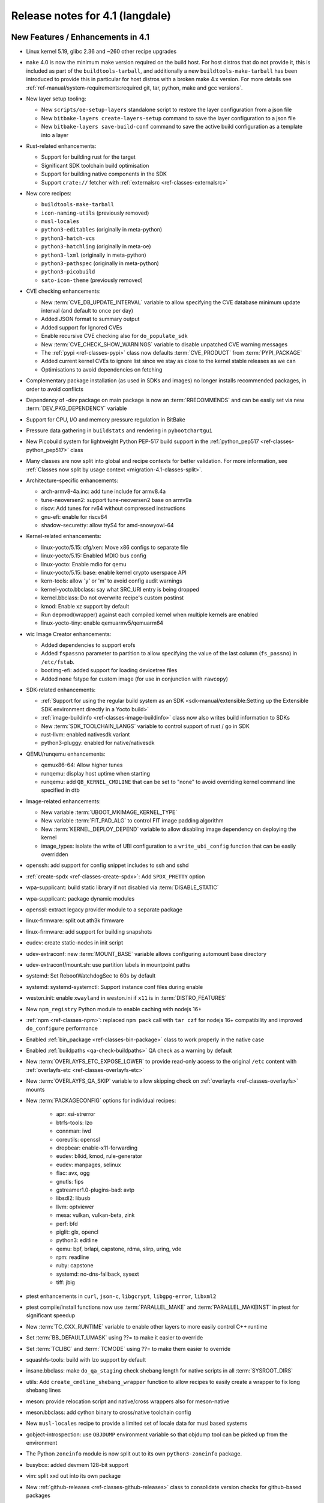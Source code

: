 Release notes for 4.1 (langdale)
---------------------------------


New Features / Enhancements in 4.1
~~~~~~~~~~~~~~~~~~~~~~~~~~~~~~~~~~

- Linux kernel 5.19, glibc 2.36 and ~260 other recipe upgrades

- ``make`` 4.0 is now the minimum make version required on the build host.
  For host distros that do not provide it, this is included as part of the
  ``buildtools-tarball``, and additionally a new ``buildtools-make-tarball``
  has been introduced to provide this in particular for host distros with
  a broken make 4.x version. For more details see
  :ref:`ref-manual/system-requirements:required git, tar, python, make and gcc versions`.

- New layer setup tooling:

  - New ``scripts/oe-setup-layers`` standalone script to restore the layer
    configuration from a json file
  - New ``bitbake-layers create-layers-setup`` command to save the
    layer configuration to a json file
  - New ``bitbake-layers save-build-conf`` command to save the active build
    configuration as a template into a layer

- Rust-related enhancements:

  - Support for building rust for the target
  - Significant SDK toolchain build optimisation
  - Support for building native components in the SDK
  - Support ``crate://`` fetcher with :ref:`externalsrc <ref-classes-externalsrc>`

- New core recipes:

  - ``buildtools-make-tarball``
  - ``icon-naming-utils`` (previously removed)
  - ``musl-locales``
  - ``python3-editables`` (originally in meta-python)
  - ``python3-hatch-vcs``
  - ``python3-hatchling`` (originally in meta-oe)
  - ``python3-lxml`` (originally in meta-python)
  - ``python3-pathspec`` (originally in meta-python)
  - ``python3-picobuild``
  - ``sato-icon-theme`` (previously removed)

- CVE checking enhancements:

  - New :term:`CVE_DB_UPDATE_INTERVAL` variable to allow specifying the CVE database minimum update interval (and default to once per day)
  - Added JSON format to summary output
  - Added support for Ignored CVEs
  - Enable recursive CVE checking also for ``do_populate_sdk``
  - New :term:`CVE_CHECK_SHOW_WARNINGS` variable to disable unpatched CVE warning messages
  - The :ref:`pypi <ref-classes-pypi>` class now defaults :term:`CVE_PRODUCT` from :term:`PYPI_PACKAGE`
  - Added current kernel CVEs to ignore list since we stay as close to the kernel stable releases as we can
  - Optimisations to avoid dependencies on fetching

- Complementary package installation (as used in SDKs and images) no longer installs recommended packages, in order to avoid conflicts
- Dependency of -dev package on main package is now an :term:`RRECOMMENDS` and can be easily set via new :term:`DEV_PKG_DEPENDENCY` variable

- Support for CPU, I/O and memory pressure regulation in BitBake
- Pressure data gathering in ``buildstats`` and rendering in ``pybootchartgui``

- New Picobuild system for lightweight Python PEP-517 build support in the :ref:`python_pep517 <ref-classes-python_pep517>` class

- Many classes are now split into global and recipe contexts for better
  validation. For more information, see
  :ref:`Classes now split by usage context <migration-4.1-classes-split>`.

-  Architecture-specific enhancements:

   - arch-armv8-4a.inc: add tune include for armv8.4a
   - tune-neoversen2: support tune-neoversen2 base on armv9a
   - riscv: Add tunes for rv64 without compressed instructions
   - gnu-efi: enable for riscv64
   - shadow-securetty: allow ttyS4 for amd-snowyowl-64

-  Kernel-related enhancements:

   - linux-yocto/5.15: cfg/xen: Move x86 configs to separate file
   - linux-yocto/5.15: Enabled MDIO bus config
   - linux-yocto: Enable mdio for qemu
   - linux-yocto/5.15: base: enable kernel crypto userspace API
   - kern-tools: allow 'y' or 'm' to avoid config audit warnings
   - kernel-yocto.bbclass: say what SRC_URI entry is being dropped
   - kernel.bbclass: Do not overwrite recipe's custom postinst
   - kmod: Enable xz support by default
   - Run depmod(wrapper) against each compiled kernel when multiple kernels are enabled
   - linux-yocto-tiny: enable qemuarmv5/qemuarm64

-  wic Image Creator enhancements:

   - Added dependencies to support erofs
   - Added ``fspassno`` parameter to partition to allow specifying the value of the last column (``fs_passno``) in ``/etc/fstab``.
   - bootimg-efi: added support for loading devicetree files
   - Added ``none`` fstype for custom image (for use in conjunction with ``rawcopy``)

-  SDK-related enhancements:

   - :ref:`Support for using the regular build system as an SDK <sdk-manual/extensible:Setting up the Extensible SDK environment directly in a Yocto build>`
   - :ref:`image-buildinfo <ref-classes-image-buildinfo>` class now also writes build information to SDKs
   - New :term:`SDK_TOOLCHAIN_LANGS` variable to control support of rust / go in SDK
   - rust-llvm: enabled nativesdk variant
   - python3-pluggy: enabled for native/nativesdk

-  QEMU/runqemu enhancements:

   - qemux86-64: Allow higher tunes
   - runqemu: display host uptime when starting
   - runqemu: add ``QB_KERNEL_CMDLINE`` that can be set to "none" to avoid overriding kernel command line specified in dtb

-  Image-related enhancements:

   - New variable :term:`UBOOT_MKIMAGE_KERNEL_TYPE`
   - New variable :term:`FIT_PAD_ALG` to control FIT image padding algorithm
   - New :term:`KERNEL_DEPLOY_DEPEND` variable to allow disabling image dependency on deploying the kernel
   - image_types: isolate the write of UBI configuration to a ``write_ubi_config`` function that can be easily overridden

- openssh: add support for config snippet includes to ssh and sshd
- :ref:`create-spdx <ref-classes-create-spdx>`: Add ``SPDX_PRETTY`` option
- wpa-supplicant: build static library if not disabled via :term:`DISABLE_STATIC`
- wpa-supplicant: package dynamic modules
- openssl: extract legacy provider module to a separate package
- linux-firmware: split out ath3k firmware
- linux-firmware: add support for building snapshots
- eudev: create static-nodes in init script
- udev-extraconf: new :term:`MOUNT_BASE` variable allows configuring automount base directory
- udev-extraconf/mount.sh: use partition labels in mountpoint paths
- systemd: Set RebootWatchdogSec to 60s by default
- systemd: systemd-systemctl: Support instance conf files during enable
- weston.init: enable ``xwayland`` in weston.ini if ``x11`` is in :term:`DISTRO_FEATURES`
- New ``npm_registry`` Python module to enable caching with nodejs 16+
- :ref:`npm <ref-classes-npm>`: replaced ``npm pack`` call with ``tar czf`` for nodejs 16+ compatibility and improved ``do_configure`` performance
- Enabled :ref:`bin_package <ref-classes-bin-package>` class to work properly in the native case
- Enabled :ref:`buildpaths <qa-check-buildpaths>` QA check as a warning by default
- New :term:`OVERLAYFS_ETC_EXPOSE_LOWER` to provide read-only access to the original ``/etc`` content with :ref:`overlayfs-etc <ref-classes-overlayfs-etc>`
- New :term:`OVERLAYFS_QA_SKIP` variable to allow skipping check on :ref:`overlayfs <ref-classes-overlayfs>` mounts
- New :term:`PACKAGECONFIG` options for individual recipes:

   - apr: xsi-strerror
   - btrfs-tools: lzo
   - connman: iwd
   - coreutils: openssl
   - dropbear: enable-x11-forwarding
   - eudev: blkid, kmod, rule-generator
   - eudev: manpages, selinux
   - flac: avx, ogg
   - gnutls: fips
   - gstreamer1.0-plugins-bad: avtp
   - libsdl2: libusb
   - llvm: optviewer
   - mesa: vulkan, vulkan-beta, zink
   - perf: bfd
   - piglit: glx, opencl
   - python3: editline
   - qemu: bpf, brlapi, capstone, rdma, slirp, uring, vde
   - rpm: readline
   - ruby: capstone
   - systemd: no-dns-fallback, sysext
   - tiff: jbig

- ptest enhancements in ``curl``, ``json-c``, ``libgcrypt``, ``libgpg-error``, ``libxml2``
- ptest compile/install functions now use :term:`PARALLEL_MAKE` and :term:`PARALLEL_MAKEINST` in ptest for significant speedup
- New :term:`TC_CXX_RUNTIME` variable to enable other layers to more easily control C++ runtime
- Set :term:`BB_DEFAULT_UMASK` using ??= to make it easier to override
- Set :term:`TCLIBC` and :term:`TCMODE` using ??= to make them easier to override
- squashfs-tools: build with lzo support by default
- insane.bbclass: make ``do_qa_staging`` check shebang length for native scripts in all :term:`SYSROOT_DIRS`
- utils: Add ``create_cmdline_shebang_wrapper`` function to allow recipes to easily create a wrapper to fix long shebang lines
- meson: provide relocation script and native/cross wrappers also for meson-native
- meson.bbclass: add cython binary to cross/native toolchain config
- New ``musl-locales`` recipe to provide a limited set of locale data for musl based systems
- gobject-introspection: use ``OBJDUMP`` environment variable so that objdump tool can be picked up from the environment
- The Python ``zoneinfo`` module is now split out to its own ``python3-zoneinfo`` package.
- busybox: added devmem 128-bit support
- vim: split xxd out into its own package
- New :ref:`github-releases <ref-classes-github-releases>` class to consolidate version checks for github-based packages
- ``devtool reset`` now preserves ``workspace/sources`` source trees in ``workspace/attic/sources/`` instead of leaving them in-place
- scripts/patchreview: Add commit to stored json data
- scripts/patchreview: Make json output human parsable
- ``wpa-supplicant`` recipe now uses the upstream ``defconfig`` modified based upon :term:`PACKAGECONFIG` instead of a stale ``defconfig`` file
- bitbake: build: prefix the tasks with a timestamp in the log.task_order
- bitbake: fetch2/osc: Add support to query latest revision
- bitbake: utils: Pass lock argument in fileslocked
- bitbake: utils: Add enable_loopback_networking()


Known Issues in 4.1
~~~~~~~~~~~~~~~~~~~

- The change to :ref:`migration-4.1-complementary-deps` means that images
  built with the ``ptest-pkgs`` :term:`IMAGE_FEATURES` don’t automatically
  install ``ptest-runner``, as that package is a recommendation of the
  individual ``-ptest`` packages.  This will be resolved in the next point
  release, and can be worked around by explicitly installing ``ptest-runner``
  into the image.  Filed as :yocto_bugs:`bug 14928 </show_bug.cgi?id=14928>`.

- There is a known issue with eSDKs where sstate objects may be missing,
  resulting in packages being unavailable to install in the sysroot. This is due
  to image generation optimisations having unintended consequences in eSDK
  generation. This will be resolved in the next point release.  Filed as
  :yocto_bugs:`bug 14626 </show_bug.cgi?id=14626>`, which also details the fix.

- The change to :ref:`migration-4.1-classes-split` inadvertently moved the
  :ref:`externalsrc <ref-classes-externalsrc>` class to ``meta/classes-recipe``,
  when it is not recipe-specific and can also be used in a global context.  The
  class will be moved back to ``meta/classes`` in the next point release.  Filed
  as :yocto_bugs:`bug 14940 </show_bug.cgi?id=14940>`.


Recipe License changes in 4.1
~~~~~~~~~~~~~~~~~~~~~~~~~~~~~

The following corrections have been made to the LICENSE values set by recipes:

- alsa-state: add GPL-2.0-or-later because of alsa-state-init file
- git: add GPL-2.0-or-later & BSD-3-Clause & MIT & BSL-1.0 & LGPL-2.1-or-later due to embedded code
- libgcrypt: dropped GPLv3 license after upstream changes
- linux-firmware: correct license for ar3k firmware (specific "ar3k" license)



Security Fixes in 4.1
~~~~~~~~~~~~~~~~~~~~~

- bind: :cve:`2022-1183`, :cve:`2022-2795`, :cve:`2022-2881`, :cve:`2022-2906`, :cve:`2022-3080`, :cve:`2022-38178`
- binutils: :cve:`2019-1010204`, :cve:`2022-38126`, :cve:`2022-38127`, :cve:`2022-38128`, :cve:`2022-38533`
- busybox: :cve:`2022-30065`
- connman: :cve:`2022-32292`, :cve:`2022-32293`
- cups: :cve:`2022-26691`
- e2fsprogs: :cve:`2022-1304`
- expat: :cve:`2022-40674`
- freetype: :cve:`2022-27404`
- glibc: :cve:`2022-39046`
- gnupg: :cve:`2022-34903`
- grub2: :cve:`2021-3695`, :cve:`2021-3696`, :cve:`2021-3697`, :cve:`2022-28733`, :cve:`2022-28734`, :cve:`2022-28735`
- inetutils: :cve:`2022-39028`
- libtirpc: :cve:`2021-46828`
- libxml2: :cve:`2016-3709 (ignored)`
- libxslt: :cve:`2022-29824 (not applicable)`
- linux-yocto/5.15: :cve:`2022-28796`
- logrotate: :cve:`2022-1348`
- lua: :cve:`2022-33099`
- nasm: :cve:`2020-18974 (ignored)`
- ncurses: :cve:`2022-29458`
- openssl: :cve:`2022-1292`, :cve:`2022-1343`, :cve:`2022-1434`, :cve:`2022-1473`, :cve:`2022-2068`, :cve:`2022-2274`, :cve:`2022-2097`
- python3: :cve:`2015-20107 (ignored)`
- qemu: :cve:`2021-20255 (ignored)`, :cve:`2019-12067 (ignored)`, :cve:`2021-3507`, :cve:`2022-0216`, :cve:`2022-2962`, :cve:`2022-35414`
- rpm: :cve:`2021-35937`, :cve:`2021-35938`, :cve:`2021-35939`
- rsync: :cve:`2022-29154`
- subversion: :cve:`2021-28544`, :cve:`2022-24070`
- tiff: :cve:`2022-1210 (not applicable)`, :cve:`2022-1622`, :cve:`2022-1623 (invalid)`, :cve:`2022-2056`, :cve:`2022-2057`, :cve:`2022-2058`, :cve:`2022-2953`, :cve:`2022-34526`
- unzip: :cve:`2022-0529`, :cve:`2022-0530`
- vim: :cve:`2022-1381`, :cve:`2022-1420`, :cve:`2022-1621`, :cve:`2022-1629`, :cve:`2022-1674`, :cve:`2022-1733`, :cve:`2022-1735`, :cve:`2022-1769`, :cve:`2022-1771`, :cve:`2022-1785`, :cve:`2022-1796`, :cve:`2022-1927`, :cve:`2022-1942`, :cve:`2022-2257`, :cve:`2022-2264`, :cve:`2022-2284`, :cve:`2022-2285`, :cve:`2022-2286`, :cve:`2022-2287`, :cve:`2022-2816`, :cve:`2022-2817`, :cve:`2022-2819`, :cve:`2022-2845`, :cve:`2022-2849`, :cve:`2022-2862`, :cve:`2022-2874`, :cve:`2022-2889`, :cve:`2022-2980`, :cve:`2022-2946`, :cve:`2022-2982`, :cve:`2022-3099`, :cve:`2022-3134`, :cve:`2022-3234`, :cve:`2022-3278`
- zlib: :cve:`2022-37434`





Recipe Upgrades in 4.1
~~~~~~~~~~~~~~~~~~~~~~

- acpica 20211217 -> 20220331
- adwaita-icon-theme 41.0 -> 42.0
- alsa-lib 1.2.6.1 -> 1.2.7.2
- alsa-plugins 1.2.6 -> 1.2.7.1
- alsa-ucm-conf 1.2.6.3 -> 1.2.7.2
- alsa-utils 1.2.6 -> 1.2.7
- asciidoc 10.1.4 -> 10.2.0
- at-spi2-core 2.42.0 -> 2.44.1
- autoconf-archive 2022.02.11 -> 2022.09.03
- base-passwd 3.5.29 -> 3.5.52
- bind 9.18.5 -> 9.18.7
- binutils 2.38 -> 2.39
- boost 1.78.0 -> 1.80.0
- boost-build-native 4.4.1 -> 1.80.0
- btrfs-tools 5.16.2 -> 5.19.1
- cargo 1.59.0 -> 1.63.0
- ccache 4.6 -> 4.6.3
- cmake 3.22.3 -> 3.24.0
- cmake-native 3.22.3 -> 3.24.0
- coreutils 9.0 -> 9.1
- createrepo-c 0.19.0 -> 0.20.1
- cross-localedef-native 2.35 -> 2.36
- curl 7.82.0 -> 7.85.0
- diffoscope 208 -> 221
- dmidecode 3.3 -> 3.4
- dnf 4.11.1 -> 4.14.0
- dos2unix 7.4.2 -> 7.4.3
- dpkg 1.21.4 -> 1.21.9
- dropbear 2020.81 -> 2022.82
- efibootmgr 17 -> 18
- elfutils 0.186 -> 0.187
- ell 0.50 -> 0.53
- enchant2 2.3.2 -> 2.3.3
- erofs-utils 1.4 -> 1.5
- ethtool 5.16 -> 5.19
- eudev 3.2.10 -> 3.2.11
- ffmpeg 5.0.1 -> 5.1.1
- file 5.41 -> 5.43
- flac 1.3.4 -> 1.4.0
- fontconfig 2.13.1 -> 2.14.0
- freetype 2.11.1 -> 2.12.1
- gcc 11.3.0 -> 12.2.0
- gcompat 1.0.0+1.1+gitX (4d6a5156a6eb…) -> 1.0.0+1.1+gitX (c6921a1aa454…)
- gdb 11.2 -> 12.1
- ghostscript 9.55.0 -> 9.56.1
- git 2.35.4 -> 2.37.3
- glibc 2.35 -> 2.36
- glslang 1.3.204.1 -> 1.3.216.0
- gnu-config 20211108+gitX -> 20220525+gitX
- gnu-efi 3.0.14 -> 3.0.15
- gnutls 3.7.4 -> 3.7.7
- go 1.17.13 -> 1.19
- go-helloworld 0.1 (787a929d5a0d…) -> 0.1 (2e68773dfca0…)
- gpgme 1.17.1 -> 1.18.0
- gptfdisk 1.0.8 -> 1.0.9
- harfbuzz 4.0.1 -> 5.1.0
- hdparm 9.63 -> 9.64
- help2man 1.49.1 -> 1.49.2
- hwlatdetect 2.3 -> 2.4
- icu 70.1 -> 71.1
- inetutils 2.2 -> 2.3
- init-system-helpers 1.62 -> 1.64
- iproute2 5.17.0 -> 5.19.0
- iptables 1.8.7 -> 1.8.8
- iw 5.16 -> 5.19
- json-c 0.15 -> 0.16
- kbd 2.4.0 -> 2.5.1
- kea 2.0.2 -> 2.2.0
- kexec-tools 2.0.23 -> 2.0.25
- kmod 29 -> 30
- kmscube git (9f63f359fab1…) -> git (3bf6ee1a0233…)
- less 600 -> 608
- libaio 0.3.112 -> 0.3.113
- libbsd 0.11.5 -> 0.11.6
- libcap-ng 0.8.2 -> 0.8.3
- libcap-ng-python 0.8.2 -> 0.8.3
- libcgroup 2.0.2 -> 3.0.0
- libcomps 0.1.18 -> 0.1.19
- libdnf 0.66.0 -> 0.69.0
- libdrm 2.4.110 -> 2.4.113
- libevdev 1.12.1 -> 1.13.0
- libfontenc 1.1.4 -> 1.1.6
- libgcc 11.3.0 -> 12.2.0
- libgcc-initial 11.3.0 -> 12.2.0
- libgcrypt 1.9.4 -> 1.10.1
- libgfortran 11.3.0 -> 12.2.0
- libgit2 1.4.3 -> 1.5.0
- libgpg-error 1.44 -> 1.45
- libhandy 1.5.0 -> 1.6.3
- libidn2 2.3.2 -> 2.3.3
- libjitterentropy 3.4.0 -> 3.4.1
- libmnl 1.0.4 -> 1.0.5
- libnl 3.5.0 -> 3.7.0
- libnotify 0.7.9 -> 0.8.1
- libpipeline 1.5.5 -> 1.5.6
- libproxy 0.4.17 -> 0.4.18
- librepo 1.14.3 -> 1.14.5
- librsvg 2.52.7 -> 2.54.5
- libsdl2 2.0.20 -> 2.24.0
- libseccomp 2.5.3 -> 2.5.4
- libsndfile1 1.0.31 -> 1.1.0
- libstd-rs 1.59.0 -> 1.63.0
- libtirpc 1.3.2 -> 1.3.3
- libubootenv 0.3.2 -> 0.3.3
- libva 2.14.0 -> 2.15.0
- libva-utils 2.14.0 -> 2.15.0
- libx11 1.7.3.1 -> 1.8.1
- libxau 1.0.9 -> 1.0.10
- libxcb 1.14 -> 1.15
- libxcursor 1.2.0 -> 1.2.1
- libxcvt 0.1.1 -> 0.1.2
- libxfont2 2.0.5 -> 2.0.6
- libxvmc 1.0.12 -> 1.0.13
- linux-libc-headers 5.16 -> 5.19
- linux-yocto 5.10.143+gitX, 5.15.68+gitX -> 5.15.68+gitX, 5.19.9+gitX
- linux-yocto-dev 5.18++gitX -> 5.19++gitX
- linux-yocto-rt 5.10.143+gitX, 5.15.68+gitX -> 5.15.68+gitX, 5.19.9+gitX
- linux-yocto-tiny 5.10.143+gitX, 5.15.68+gitX -> 5.15.68+gitX, 5.19.9+gitX
- llvm 13.0.1 -> 14.0.6
- lsof 4.94.0 -> 4.95.0
- ltp 20220121 -> 20220527
- lttng-tools 2.13.4 -> 2.13.8
- lttng-ust 2.13.3 -> 2.13.4
- mc 4.8.27 -> 4.8.28
- mesa 22.0.3 -> 22.2.0
- mesa-demos 8.4.0 -> 8.5.0
- mesa-gl 22.0.3 -> 22.2.0
- meson 0.61.3 -> 0.63.2
- mmc-utils 0.1+gitX (b7e4d5a6ae99…) -> 0.1+gitX (d7b343fd2628…)
- mpg123 1.29.3 -> 1.30.2
- msmtp 1.8.20 -> 1.8.22
- mtools 4.0.38 -> 4.0.40
- musl 1.2.3+gitX (7a43f6fea908…) -> 1.2.3+gitX (37e18b7bf307…)
- musl-obstack 1.1 -> 1.2
- ncurses 6.3+20220423 (a0bc708bc695…) -> 6.3+20220423 (20db1fb41ec9…)
- neard 0.16 -> 0.18
- nettle 3.7.3 -> 3.8.1
- nfs-utils 2.6.1 -> 2.6.2
- nghttp2 1.47.0 -> 1.49.0
- ninja 1.10.2 -> 1.11.1
- numactl 2.0.14 -> 2.0.15
- ofono 1.34 -> 2.0
- opensbi 1.0 -> 1.1
- openssh 8.9p1 -> 9.0p1
- opkg 0.5.0 -> 0.6.0
- ovmf edk2-stable202202 -> edk2-stable202205
- pango 1.50.4 -> 1.50.9
- parted 3.4 -> 3.5
- patchelf 0.14.5 -> 0.15.0
- pciutils 3.7.0 -> 3.8.0
- perl 5.34.1 -> 5.36.0
- perlcross 1.3.7 -> 1.4
- piglit 1.0+gitrX (2f80c7cc9c02…) -> 1.0+gitrX (265896c86f90…)
- pkgconf 1.8.0 -> 1.9.3
- psmisc 23.4 -> 23.5
- pulseaudio 15.0 -> 16.1
- puzzles 0.0+gitX (c43a34fbfe43…) -> 0.0+gitX (8399cff6a3b9…)
- python3 3.10.4 -> 3.10.6
- python3-atomicwrites 1.4.0 -> 1.4.1
- python3-attrs 21.4.0 -> 22.1.0
- python3-babel 2.9.1 -> 2.10.3
- python3-bcrypt 3.2.0 -> 3.2.2
- python3-certifi 2021.10.8 -> 2022.9.14
- python3-cffi 1.15.0 -> 1.15.1
- python3-chardet 4.0.0 -> 5.0.0
- python3-cryptography 36.0.2 -> 37.0.4
- python3-cryptography-vectors 36.0.2 -> 37.0.4
- python3-cython 0.29.28 -> 0.29.32
- python3-dbusmock 0.27.3 -> 0.28.4
- python3-docutils 0.18.1 -> 0.19
- python3-dtschema 2022.1 -> 2022.8.3
- python3-hypothesis 6.39.5 -> 6.54.5
- python3-idna 3.3 -> 3.4
- python3-imagesize 1.3.0 -> 1.4.1
- python3-importlib-metadata 4.11.3 -> 4.12.0
- python3-jinja2 3.1.1 -> 3.1.2
- python3-jsonpointer 2.2 -> 2.3
- python3-jsonschema 4.4.0 -> 4.9.1
- python3-magic 0.4.25 -> 0.4.27
- python3-mako 1.1.6 -> 1.2.2
- python3-markdown 3.3.6 -> 3.4.1
- python3-more-itertools 8.12.0 -> 8.14.0
- python3-numpy 1.22.3 -> 1.23.3
- python3-pbr 5.8.1 -> 5.10.0
- python3-pip 22.0.3 -> 22.2.2
- python3-psutil 5.9.0 -> 5.9.2
- python3-pycryptodome 3.14.1 -> 3.15.0
- python3-pycryptodomex 3.14.1 -> 3.15.0
- python3-pyelftools 0.28 -> 0.29
- python3-pygments 2.11.2 -> 2.13.0
- python3-pygobject 3.42.0 -> 3.42.2
- python3-pyparsing 3.0.7 -> 3.0.9
- python3-pytest 7.1.1 -> 7.1.3
- python3-pytest-subtests 0.7.0 -> 0.8.0
- python3-pytz 2022.1 -> 2022.2.1
- python3-requests 2.27.1 -> 2.28.1
- python3-scons 4.3.0 -> 4.4.0
- python3-semantic-version 2.9.0 -> 2.10.0
- python3-setuptools 59.5.0 -> 65.0.2
- python3-setuptools-scm 6.4.2 -> 7.0.5
- python3-sphinx 4.4.0 -> 5.1.1
- python3-sphinx-rtd-theme 0.5.0 -> 1.0.0
- python3-typing-extensions 3.10.0.0 -> 4.3.0
- python3-urllib3 1.26.9 -> 1.26.12
- python3-webcolors 1.11.1 -> 1.12
- python3-zipp 3.7.0 -> 3.8.1
- qemu 6.2.0 -> 7.1.0
- repo 2.22 -> 2.29.2
- rpm 4.17.0 -> 4.18.0
- rsync 3.2.3 -> 3.2.5
- rt-tests 2.3 -> 2.4
- rust 1.59.0 -> 1.63.0
- rust-llvm 1.59.0 -> 1.63.0
- sbc 1.5 -> 2.0
- seatd 0.6.4 -> 0.7.0
- shaderc 2022.1 -> 2022.2
- shadow 4.11.1 -> 4.12.1
- shared-mime-info 2.1 -> 2.2
- slang 2.3.2 -> 2.3.3
- speex 1.2.0 -> 1.2.1
- speexdsp 1.2.0 -> 1.2.1
- spirv-headers 1.3.204.1 -> 1.3.216.0
- spirv-tools 1.3.204.1 -> 1.3.216.0
- sqlite3 3.38.5 -> 3.39.3
- squashfs-tools 4.5 -> 4.5.1
- strace 5.16 -> 5.19
- stress-ng 0.13.12 -> 0.14.03
- sudo 1.9.10 -> 1.9.11p3
- sysklogd 2.3.0 -> 2.4.4
- sysstat 12.4.5 -> 12.6.0
- systemd 250.5 -> 251.4
- systemd-boot 250.5 -> 251.4
- systemtap 4.6 -> 4.7
- systemtap-native 4.6 -> 4.7
- systemtap-uprobes 4.6 -> 4.7
- sysvinit 3.01 -> 3.04
- tiff 4.3.0 -> 4.4.0
- tzcode-native 2022c -> 2022d
- tzdata 2022c -> 2022d
- u-boot 2022.01 -> 2022.07
- u-boot-tools 2022.01 -> 2022.07
- util-linux 2.37.4 -> 2.38.1
- util-linux-libuuid 2.37.4 -> 2.38.1
- valgrind 3.18.1 -> 3.19.0
- vim 9.0.0541 -> 9.0.0598
- vim-tiny 9.0.0541 -> 9.0.0598
- virglrenderer 0.9.1 -> 0.10.3
- vte 0.66.2 -> 0.68.0
- vulkan-headers 1.3.204.1 -> 1.3.216.0
- vulkan-loader 1.3.204.1 -> 1.3.216.0
- vulkan-samples git (28ca2dad83ce…) -> git (74d45aace02d…)
- vulkan-tools 1.3.204.1 -> 1.3.216.0
- wayland 1.20.0 -> 1.21.0
- wayland-protocols 1.25 -> 1.26
- webkitgtk 2.36.5 -> 2.36.7
- x264 r3039+gitX (5db6aa6cab1b…) -> r3039+gitX (baee400fa9ce…)
- xauth 1.1.1 -> 1.1.2
- xcb-proto 1.14.1 -> 1.15.2
- xf86-video-cirrus 1.5.3 -> 1.6.0
- xkeyboard-config 2.35.1 -> 2.36
- xmlto 0.0.28 -> 0.0.28+0.0.29+gitX
- xorgproto 2021.5 -> 2022.2
- zlib 1.2.11 -> 1.2.12



Contributors to 4.1
~~~~~~~~~~~~~~~~~~~

Thanks to the following people who contributed to this release:

- Aatir Manzur
- Ahmed Hossam
- Alejandro Hernandez Samaniego
- Alexander Kanavin
- Alexandre Belloni
- Alex Kiernan
- Alex Stewart
- Andrei Gherzan
- Andrej Valek
- Andrey Konovalov
- Aníbal Limón
- Anuj Mittal
- Arkadiusz Drabczyk
- Armin Kuster
- Aryaman Gupta
- Awais Belal
- Beniamin Sandu
- Bertrand Marquis
- Bob Henz
- Bruce Ashfield
- Carlos Rafael Giani
- Changhyeok Bae
- Changqing Li
- Chanho Park
- Chen Qi
- Christoph Lauer
- Claudius Heine
- Daiane Angolini
- Daniel Gomez
- Daniel McGregor
- David Bagonyi
- Davide Gardenal
- Denys Dmytriyenko
- Dmitry Baryshkov
- Drew Moseley
- Enrico Scholz
- Ernst Sjöstrand
- Etienne Cordonnier
- Fabio Estevam
- Federico Pellegrin
- Felix Moessbauer
- Ferry Toth
- Florin Diaconescu
- Gennaro Iorio
- Grygorii Tertychnyi
- Gunjan Gupta
- Henning Schild
- He Zhe
- Hitendra Prajapati
- Jack Mitchell
- Jacob Kroon
- Jan Kiszka
- Jan Luebbe
- Jan Vermaete
- Jasper Orschulko
- JeongBong Seo
- Jeremy Puhlman
- Jiaqing Zhao
- Joerg Vehlow
- Johan Korsnes
- Johannes Schneider
- John Edward Broadbent
- Jon Mason
- Jose Quaresma
- Joshua Watt
- Justin Bronder
- Kai Kang
- Kevin Hao
- Khem Raj
- Konrad Weihmann
- Kory Maincent
- Kristian Amlie
- Lee Chee Yang
- Lei Maohui
- Leon Anavi
- Luca Ceresoli
- Lucas Stach
- LUIS ENRIQUEZ
- Marcel Ziswiler
- Marius Kriegerowski
- Mark Hatle
- Markus Volk
- Marta Rybczynska
- Martin Beeger
- Martin Jansa
- Mateusz Marciniec
- Mattias Jernberg
- Matt Madison
- Maxime Roussin-Bélanger
- Michael Halstead
- Michael Opdenacker
- Mihai Lindner
- Mikko Rapeli
- Ming Liu
- Mingli Yu
- Muhammad Hamza
- Naveen Saini
- Neil Horman
- Nick Potenski
- Nicolas Dechesne
- Niko Mauno
- Ola x Nilsson
- Otavio Salvador
- Pascal Bach
- Paul Eggleton
- Paul Gortmaker
- Paulo Neves
- Pavel Zhukov
- Peter Bergin
- Peter Kjellerstedt
- Peter Marko
- Petr Vorel
- Pgowda
- Portia Stephens
- Quentin Schulz
- Rahul Kumar
- Raju Kumar Pothuraju
- Randy MacLeod
- Raphael Teller
- Rasmus Villemoes
- Ricardo Salveti
- Richard Purdie
- Robert Joslyn
- Robert Yang
- Roland Hieber
- Ross Burton
- Rouven Czerwinski
- Ruiqiang Hao
- Russ Dill
- Rusty Howell
- Sakib Sajal
- Samuli Piippo
- Schmidt, Adriaan
- Sean Anderson
- Shruthi Ravichandran
- Shubham Kulkarni
- Simone Weiss
- Sebastian Suesens
- Stefan Herbrechtsmeier
- Stefano Babic
- Stefan Wiehler
- Steve Sakoman
- Sundeep KOKKONDA
- Teoh Jay Shen
- Thomas Epperson
- Thomas Perrot
- Thomas Roos
- Tobias Schmidl
- Tomasz Dziendzielski
- Tom Hochstein
- Tom Rini
- Trevor Woerner
- Ulrich Ölmann
- Vyacheslav Yurkov
- Wang Mingyu
- William A. Kennington III
- Xiaobing Luo
- Xu Huan
- Yang Xu
- Yi Zhao
- Yogesh Tyagi
- Yongxin Liu
- Yue Tao
- Yulong (Kevin) Liu
- Zach Welch
- Zheng Ruoqin
- Zoltán Böszörményi

Repositories / Downloads for 4.1
~~~~~~~~~~~~~~~~~~~~~~~~~~~~~~~~

poky

-  Repository Location: https://git.yoctoproject.org/git/poky
-  Branch: :yocto_git:`langdale </poky/log/?h=langdale>`
-  Tag:  :yocto_git:`yocto-4.1 </poky/log/?h=yocto-4.1>`
-  Git Revision: :yocto_git:`5200799866b92259e855051112520006e1aaaac0 </poky/commit/?id=5200799866b92259e855051112520006e1aaaac0>`
-  Release Artefact: poky-5200799866b92259e855051112520006e1aaaac0
-  sha: 9d9a2f7ecf2502f89f43bf45d63e6b61cdcb95ed1d75c8281372f550d809c823
-  Download Locations:
   http://downloads.yoctoproject.org/releases/yocto/yocto-4.1/poky-5200799866b92259e855051112520006e1aaaac0.tar.bz2
   http://mirrors.kernel.org/yocto/yocto/yocto-4.1/poky-5200799866b92259e855051112520006e1aaaac0.tar.bz2

openembedded-core

-  Repository Location: https://git.openembedded.org/openembedded-core
-  Branch: :oe_git:`langdale </openembedded-core/log/?h=langdale>`
-  Tag:  :oe_git:`yocto-4.1 </openembedded-core/log/?h=yocto-4.1>`
-  Git Revision: :oe_git:`744a2277844ec9a384a9ca7dae2a634d5a0d3590 </openembedded-core/commit/?id=744a2277844ec9a384a9ca7dae2a634d5a0d3590>`
-  Release Artefact: oecore-744a2277844ec9a384a9ca7dae2a634d5a0d3590
-  sha: 34f1fd5bb83514bf0ec8ad7f8cce088a8e28677e1338db94c188283da704c663
-  Download Locations:
   http://downloads.yoctoproject.org/releases/yocto/yocto-4.1/oecore-744a2277844ec9a384a9ca7dae2a634d5a0d3590.tar.bz2
   http://mirrors.kernel.org/yocto/yocto/yocto-4.1/oecore-744a2277844ec9a384a9ca7dae2a634d5a0d3590.tar.bz2

meta-mingw

-  Repository Location: https://git.yoctoproject.org/git/meta-mingw
-  Branch: :yocto_git:`langdale </meta-mingw/log/?h=langdale>`
-  Tag:  :yocto_git:`yocto-4.1 </meta-mingw/log/?h=yocto-4.1>`
-  Git Revision: :yocto_git:`b0067202db8573df3d23d199f82987cebe1bee2c </meta-mingw/commit/?id=b0067202db8573df3d23d199f82987cebe1bee2c>`
-  Release Artefact: meta-mingw-b0067202db8573df3d23d199f82987cebe1bee2c
-  sha: 704f2940322b81ce774e9cbd27c3cfa843111d497dc7b1eeaa39cd694d9a2366
-  Download Locations:
   http://downloads.yoctoproject.org/releases/yocto/yocto-4.1/meta-mingw-b0067202db8573df3d23d199f82987cebe1bee2c.tar.bz2
   http://mirrors.kernel.org/yocto/yocto/yocto-4.1/meta-mingw-b0067202db8573df3d23d199f82987cebe1bee2c.tar.bz2

bitbake

-  Repository Location: https://git.openembedded.org/bitbake
-  Branch: :oe_git:`2.2 </bitbake/log/?h=2.2>`
-  Tag:  :oe_git:`yocto-4.1 </bitbake/log/?h=yocto-4.1>`
-  Git Revision: :oe_git:`074da4c469d1f4177a1c5be72b9f3ccdfd379d67 </bitbake/commit/?id=074da4c469d1f4177a1c5be72b9f3ccdfd379d67>`
-  Release Artefact: bitbake-074da4c469d1f4177a1c5be72b9f3ccdfd379d67
-  sha: e32c300e0c8522d8d49ef10aae473bd5f293202672eb9d38e90ed92594ed1fe8
-  Download Locations:
   http://downloads.yoctoproject.org/releases/yocto/yocto-4.1/bitbake-074da4c469d1f4177a1c5be72b9f3ccdfd379d67.tar.bz2
   http://mirrors.kernel.org/yocto/yocto/yocto-4.1/bitbake-074da4c469d1f4177a1c5be72b9f3ccdfd379d67.tar.bz2

yocto-docs

-  Repository Location: https://git.yoctoproject.org/git/yocto-docs
-  Branch: :yocto_git:`langdale </yocto-docs/log/?h=langdale>`
-  Tag: :yocto_git:`yocto-4.1 </yocto-docs/log/?h=yocto-4.1>`
-  Git Revision: :yocto_git:`42d3e26a0d04bc5951e640b471686f347dc9b74a </yocto-docs/commit/?id=42d3e26a0d04bc5951e640b471686f347dc9b74a>`
